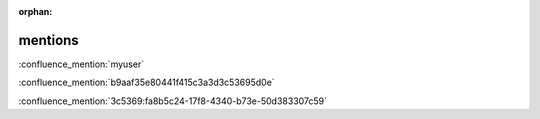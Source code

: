 :orphan:

mentions
--------

.. Confluence Server (username) mention

:confluence_mention:`myuser`

.. Confluence Server (key) mention

:confluence_mention:`b9aaf35e80441f415c3a3d3c53695d0e`

.. Confluence Cloud mention

:confluence_mention:`3c5369:fa8b5c24-17f8-4340-b73e-50d383307c59`
